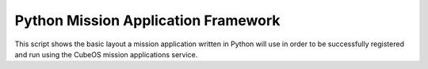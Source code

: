 Python Mission Application Framework
====================================

This script shows the basic layout a mission application written in Python will use in order
to be successfully registered and run using the CubeOS mission applications service.